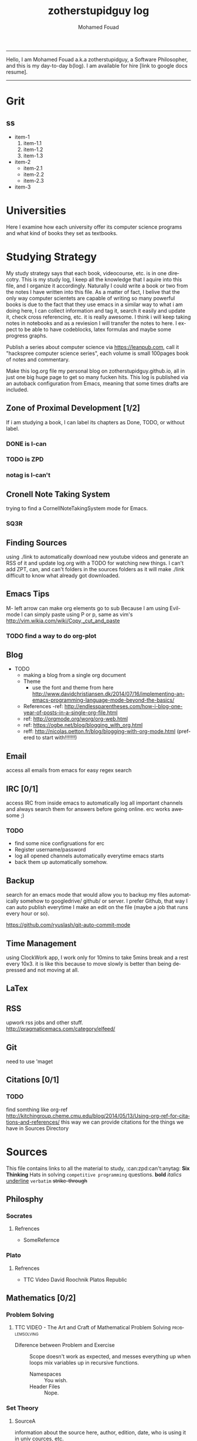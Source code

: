 #+TITLE:    zotherstupidguy log 
#+AUTHOR:    Mohamed Fouad
#+EMAIL:     zotherstupidguy@gmail.com
#+DESCRIPTION: daily log of zotherstupidguy life 
#+KEYWORDS:  emacs, mathematics, computer science, machine learning 
#+LANGUAGE:  en
#+STYLE:body {font-family: "Source Sans Pro Black",sans-serif;}
  -----
  Hello, I am Mohamed Fouad a.k.a zotherstupidguy, a Software Philosopher, and this is my day-to-day b(log). 
  I am available for hire [link to google docs resume].  
  
  [[file:img/mo.jpg]]
  -----

* Grit 
**  ss
   + item-1
     1. item-1.1
     2. item-1.2
     3. item-1.3
   + item-2
     - item-2.1
     - item-2.2
     - item-2.3
   + item-3  


* Universities
  Here I examine how each university offer its computer science programs and what kind of books they set as 
  textbooks.

  
* Studying Strategy 
  My study strategy says that each book, videocourse, etc. is in one direcotry. This is my study log, I keep all the 
  knowledge that I aquire into this file, and I organize it accordingly.
  Naturally I could write a book or two from the notes I have written into this file. As a matter of fact, I belive that
  the only way computer scientets are capable of writing so many powerful books is due to the fact that they use
  emacs in a similar way to what i am doing here, I can collect information and tag it, search it easily and update it,
  check cross referencing, etc. it is really awesome. I think i will keep taking notes in notebooks and as a reviesion I 
  will transfer the notes to here. I expect to be able to have codeblocks, latex formulas and maybe some progress
  graphs.

  Publish a series about computer science via https://leanpub.com, 
  call it "hackspree computer science series", each volume is small 100pages book of notes and commentary. 

  Make this log.org file my personal blog on zotherstupidguy.github.io, all in just one big huge page to get so many fucken hits.
  This log is published via an autoback configuration from Emacs, meaning that some times drafts are included.

** Zone of Proximal Development [1/2]
   If i am studying a book, I can label its chapters as Done, TODO, or without label.
*** DONE is  I-can
*** TODO is ZPD 
*** notag is I-can't


** Cronell Note Taking System
   trying to find a CornellNoteTakingSystem mode for Emacs.

*** SQ3R

** Finding Sources
   using ./link to automatically download new youtube videos and generate an RSS of it and update log.org with a TODO for watching new things.
   I can't add ZPT, can, and can't folders in the sources folders as it will make ./link difficult to know what already got downloaded.

** Emacs Tips
   M- left arrow can make org elements go to sub
   Because I am using Evil-mode I can simply paste using P or p, same as vim's http://vim.wikia.com/wiki/Copy,_cut_and_paste
*** TODO find a way to do org-plot
** Blog
   + TODO 
     + making a blog from a single org document
     + Theme
       - use the font and theme from here http://www.davidchristiansen.dk/2014/07/16/implementing-an-emacs-programming-language-mode-beyond-the-basics/
     + References 
       -ref: http://endlessparentheses.com/how-i-blog-one-year-of-posts-in-a-single-org-file.html
     + ref: http://orgmode.org/worg/org-web.html
     + ref: https://ogbe.net/blog/blogging_with_org.html 
     + reff: http://nicolas.petton.fr/blog/blogging-with-org-mode.html (prefered to start with!!!!!!!)

** Email
   access all emails from emacs for easy regex search
** IRC [0/1]
   access IRC from inside emacs to automatically log all important channels and always search them for answers before going online.
   erc works awesome ;) 
*** TODO
    - find some nice configruations for erc
    - Register username/password
    - log all opened channels automatically everytime emacs starts
    - back them up automatically somehow. 

** Backup
   search for an emacs mode that would allow you to backup my files automatically somehow to googledrive/ github/ or server.
   I prefer Github, that way I can auto publish everytime I make an edit on the file (maybe a job that runs every hour or so).

   https://github.com/ryuslash/git-auto-commit-mode
** Time Management
   using ClockWork app, I work only for 10mins to take 5mins break and a rest every 10x3. 
   it is like this because to move slowly is better than being depressed and not moving at all.

** LaTex
** RSS
   upwork rss jobs and other stuff.
   http://pragmaticemacs.com/category/elfeed/

** Git
   need to use 'maget

** Citations [0/1]
*** TODO 
    find somthing like org-ref http://kitchingroup.cheme.cmu.edu/blog/2014/05/13/Using-org-ref-for-citations-and-references/ 
    this way we can provide citations for the things we have in Sources Directory
    

* Sources
  This file contains links to all the material to study, :can:zpd:can't:anytag:
  *Six Thinking* Hats in solving ~competitive programming~ questions.
  *bold* /italics/ _underline_ ~verbatim~ +strike-through+

** Philosphy
*** Socrates
**** Refrences
     - SomeRefernce
*** Plato
**** Refrences
     - TTC Video David Roochnik Platos Republic


** Mathematics [0/2]
*** Problem Solving
**** TTC VIDEO - The Art and Craft of Mathematical Problem Solving  :problemsolving:
     - Diference between Problem and Exercise :: Scope doesn't work as expected, and messes everything up
          when loops mix variables up in recursive functions.
          - Namespaces :: You wish. 
          - Header Files :: Nope.

*** Set Theory
**** SourceA
     information about the source here, author, edition, date, who is using it in univ cources, etc.
**** [#B] SourceB
     ssfsf
*** Proof Theory
*** Category Theory
*** Single-Variable Calculas
*** Multi-Variable Calculas 
*** Number Theory
**** Elementry Number Theory - 6th Edition - Kenneth H. Rosen 
***** Chapter1
****** Introduction  :zpd:numbertheory:
       (p) somthing is a predicate
       (i) somthing is impelied
       (q)
       tags for can, cannot, zpd
*****  Source
      could be google drive linkk 
      [[file:3.Sources/NumberTheory/Books/Elementary%20Number%20Theory%20-%206th%20Edition%20-%20Kenneth%20H.%20Rosen.pdf][file:3.Sources/NumberTheory/Books/Elementary Number Theory - 6th Edition - Kenneth H. Rosen.pdf]]  

*** Vedic Mathematics (Mental Math)
*** Graph Theory
*** TODO [#A] Discerete Mathematics
*** TODO [#B] Concerete Mathematics
*** Continous Mathematics
*** Statistics
*** Real Analysis


** Computer Science
*** Theory of Computation
**** Introduction to the Theory of Computation - 3rd - Spiser
*** DataStructures
*** Algorithms
    you don't need to program to understand algorithms, only pen and paper. only in interviews and competitive programming you need to practice via code

*** Artificial Intellegence
**** Machine Learning
This is a very small font?????????????
This is a very small font?????????????
This is a very small font?????????????
This is a very small font?????????????

**** Deep Learning
**** BigData
**** R
**** Python


** Competitive Programming
*** C programming :course:
**** VideoName                                                   :studentcan:
     - dfdfd :studentcann't:
     - dfdfddfdf :ZPD:

*** hackerrank :youtube:
*** arabic competitive programming :youtube:
*** codejam :youtube:
*** codemasrytube :youtube:
*** mycodeschool :youtube:
*** saurabhschool
*** codinginterviewhub
*** conor 
*** geeksforgeeks


** Puzzles


* Practice
** tips  
   every solution is a finite state automata
   use inf-ruby more often please
   ;; inf-ruby
   ;;Use C-c C-s to launch the inf-ruby process.
   ;;Use C-x o to switch to the inf-ruby pane and try running some random ruby snippets as you normally would from IRB or pry.
   ;;Go back to your Ruby buffer, select (by highlighting) a chunk of code, and use C-c C-r to push that Ruby code into the IRB session.
   ;;For example, try defining a class in your Ruby buffer, select the whole buffer, run C-c C-r, then swap over to the inf-ruby buffer and instantiate an instance of your class. Pretty cool!
   ;;Alternatively, use C-c M-r to run a selected chunk of code and automatically go to the ruby buffer
   ;;Finally, use helm-M-x (which we bound earlier to the default M-x keybinding) to search for âruby sendâ and see what other default bindings inf-ruby gives us.
   ;;If you do a lot of work in Rails or Sinatra, check out the commands inf-ruby-console-rails and inf-ruby-console-racksh. Using these commands inf-ruby can start a console session in the environment of your web project.
   (autoload 'inf-ruby-minor-mode "inf-


** HackerRank
**** Practice
***** Core CS
****** Mathematics
******* Fundamentals 
******* NumberTheory 
******* Combinatorics 
******* Algebra 
******* Geometry 
******* Probability 
******* LinarAlgebraFoundations

****** DataStructres

****** Algorithms
*******  Warmup 
*******  Implementation 
*******  ConstructiveAlgorithms 
*******  Strings
*******  Sorting
*******  Search
*******  GraphTheory
*******  Greedy
*******  DynamicProgramming
*******  BitManipulation
*******  Recursion
*******  GameTheory
*******  NPComplete 



***** Tutorials 
****** 30 Days of Code
****** Cracking The Coding Interview
****** 10 Days of Statistics


***** Specialized Skills
****** Artificial Intelligence
****** Distributed Systems
****** Regex
****** Security
******* Functions
******* Terminoloy and Concepts
******* Cryptography



***** Languages 
****** C++
****** Python
****** Ruby 
****** LinuxShell
****** Functional Programming


**** Compete
***** RookieRank2
****** Birthday Cake Candles     
Colleen is turning  \(n\)  years old! 
She has  \(n\)  candles of various heights on her cake, 
and candle \(i\) has height \(heighti\) . Because the taller candles tower over the shorter ones, Colleen can only blow out the tallest candles.

Given the  for each individual candle, find and print the number of candles she can successfully blow out.

Input Format

The first line contains a single integer, , denoting the number of candles on the cake. 
The second line contains  space-separated integers, where each integer  describes the height of candle .

Constraints

Output Format

Print the number of candles Colleen blows out on a new line.

** Codeforces
*** Contests
**** 1
***** A
      dd
***** B :numeration::regex:
      this introdces custom numeration systems and requires regex to be solved

***** C
**** 2
     
     
* Interviews
  keep log of all the interviews I made and schedules for upcoming interviews, as well as info for mastering the
  art of interviews. 
  
  Some people make multiple interviews with fake names, imporsnating someone who doens't
  have a public profile photo on twitter and github, they require a fake skypename for that! You are too lazy for this :))
*** Cracking the Coding Interview :book:zpd:

    
* Opensource
** Gitlapse
   + Improvments 
     - Use ElDoc-mode in emacs to identify what is going on while writing the code, and then text-to-speech the output of ElDoc mode and create a video out of it.
     - Create a Gitlapse-mode for doing all my stuff?? maybe not a great idea. But wasamasa can help and tehn Emacsers can do this gitlapse thing on their own machines.
** Mushin
** Utter
   What are Microservices? they are hexagons
   Hexagonal architecture (paper introduced by whom?)
   autonmous
   independent processes communicate over APIs high degree of autonomy- take one ser
   small, focused on doing one thing well, unix philosphy
   microservices is just an opinonated way of SOA.
   small autonomous services that work together, independant processes communicating over APIs, focused on one thing and doing one thing well.
   Better alignment with the organizsation.
   exaptation
   Any organization that designs a system (defined broadly) will produce a design whose structure is a copy of the organizationâs communication structure.
   Monolith application
   target security concern enalbe segregation models
   Adopt a balanced portfolio of risk around technology.
   not locked into a single programming idiom
   Principles of MicroServices
   Modelled around business domain
   Culture of Automation
   Hide Implementation details
   Decentralise all the things
   Deploy independently
   Consumer first
   Modeling around Business Domain
   Presentation - Business Logic - Data Access
** SSD


* Work
** UpWork
*** Rails
*** Ruby
*** Python
*** Django
** Penetration Testing
   
   
* Travel, Languages, & Culture
** Yoga
*** The Yoga Warrior 
**** Verstile Warrior
** Aikido 
** Portougese Language 
** Samba Songs
** Sertanjijo Songs
** Brasalian Funk Song
** Brazlian Rap
   - projota 
   - Songname
     - Lyrica
     - Translation
     - Important Words
   - emicida 
   - rodrigo ogi
   - black alien
   - criolo
** Japanese Language 
I am dddmo a.k.a zotherstupidguy, and this is my log of everything!!

    The current trend here
          - [X] Checked.
          - [-] Half-checked.
          - [ ] Not checked.
          - Normal list item.

  a lot about life mainly yoga, and brasalian songs.
  - First term to define ::
       Definition of the first term. We add a few words to show the line wrapping,
       to see what happens when you have long lines.

  - Second term ::
                   Explication of the second term with *inline markup*.
  | Cell in column 1, row 1 | Cell in column 2, row 1 |
  | Cell in column 1, row 2 | Cell in column 2, row 2 |

  In many paragraphs.

  
